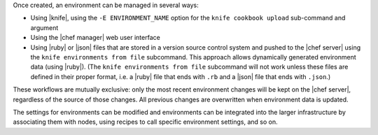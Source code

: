 .. The contents of this file are included in multiple topics.
.. This file should not be changed in a way that hinders its ability to appear in multiple documentation sets.

Once created, an environment can be managed in several ways:

* Using |knife|, using the ``-E ENVIRONMENT_NAME`` option for the ``knife cookbook upload`` sub-command and argument
* Using the |chef manager| web user interface
* Using |ruby| or |json| files that are stored in a version source control system and pushed to the |chef server| using the ``knife environments from file`` subcommand. This approach allows dynamically generated environment data (using |ruby|). (The ``knife environments from file`` subcommand will not work unless these files are defined in their proper format, i.e. a |ruby| file that ends with ``.rb`` and a |json| file that ends with ``.json``.)

These workflows are mutually exclusive: only the most recent environment changes will be kept on the |chef server|, regardless of the source of those changes. All previous changes are overwritten when environment data is updated.

The settings for environments can be modified and environments can be integrated into the larger infrastructure by associating them with nodes, using recipes to call specific environment settings, and so on.

